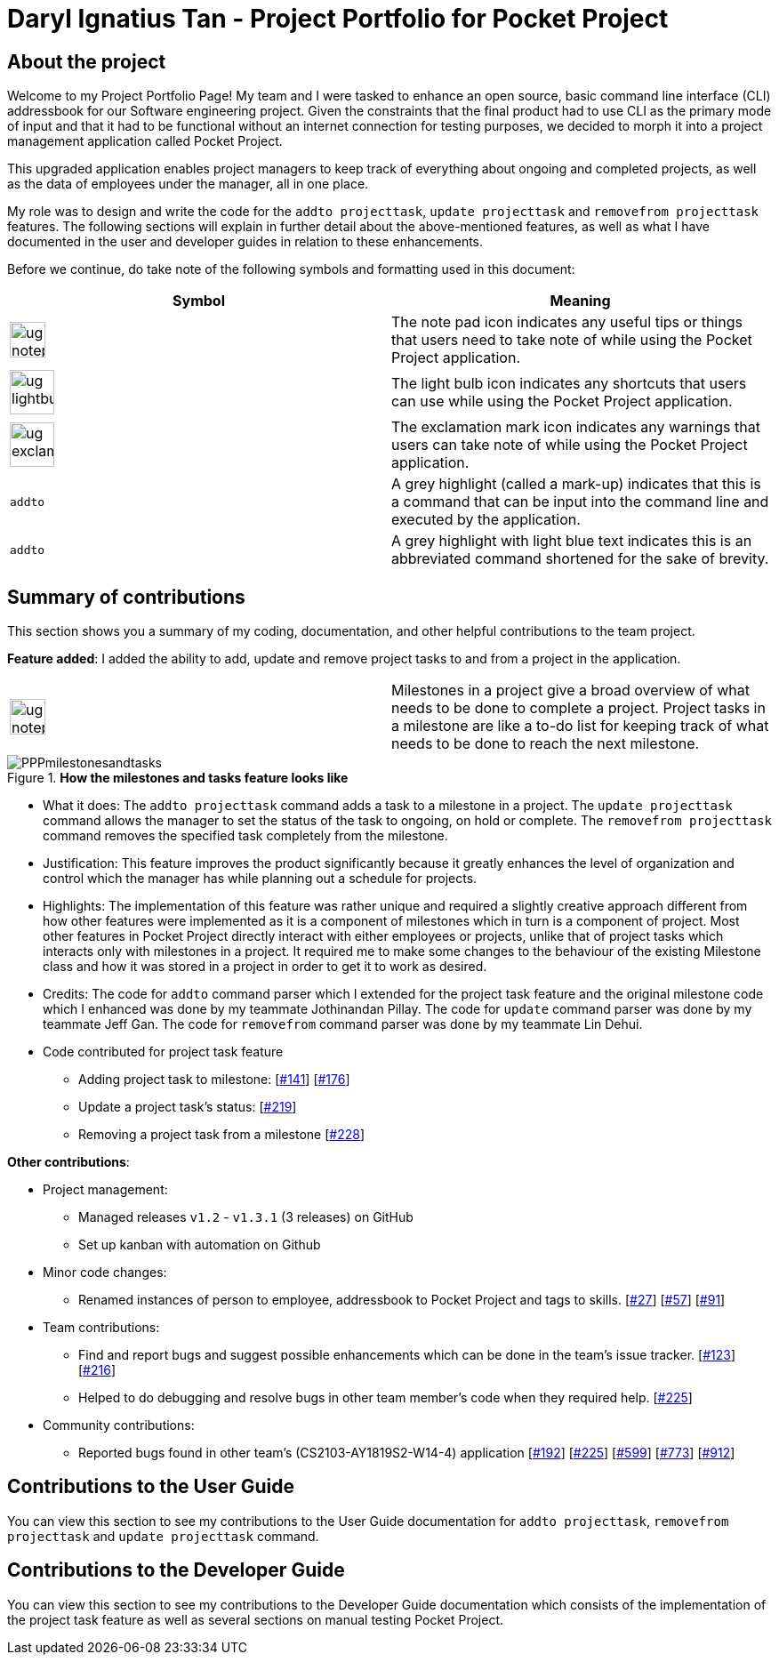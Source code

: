 = Daryl Ignatius Tan - Project Portfolio for Pocket Project
:site-section: AboutUs
:imagesDir: ../images
:stylesDir: ../stylesheets

== About the project

Welcome to my Project Portfolio Page! My team and I were tasked to enhance an open source, basic command line interface (CLI) addressbook for our Software engineering project.
Given the constraints that the final product had to use CLI as the primary mode of input and that it had to be functional without an internet connection for testing purposes,
we decided to morph it into a project management application called Pocket Project.

This upgraded application enables project managers to keep track of everything about ongoing and completed projects, as well as the data of employees under the manager, all in one place.

My role was to design and write the code for the `addto projecttask`, `update projecttask` and `removefrom projecttask` features. The following sections will explain in further detail about the above-mentioned features,
as well as what I have documented in the user and developer guides in relation to these enhancements.

Before we continue, do take note of the following symbols and formatting used in this document:

|===
|Symbol |Meaning

|image:ug-notepadpencil.png[width="40"]
|The note pad icon indicates any useful tips or things that users
need to take note of while using the Pocket Project application.

|image:ug-lightbulb.png[width="50"]
|The light bulb icon indicates any shortcuts
that users can use while using the Pocket Project application.

|image:ug-exclamation.png[width="50"]
|The exclamation mark icon indicates any warnings that users
 can take note of while using the Pocket Project application.

|```addto```| A grey highlight (called a mark-up) indicates that this is a command that can be input into the command line and executed by the application.

|```[aqua]#addto#```| A grey highlight with light blue text indicates this is an abbreviated command shortened for the sake of brevity.

|===

== Summary of contributions
This section shows you a summary of my coding, documentation, and other helpful contributions to the team project.

*Feature added*: I added the ability to add, update and remove project tasks to and from a project in the application.

|===
|image:ug-notepadpencil.png[width="40"]| Milestones in a project give a broad overview of what needs to be done to complete a project. Project tasks in a milestone are like a to-do list for keeping track of what needs to be done to reach the next milestone.
|===

.*How the milestones and tasks feature looks like*
image::PPPmilestonesandtasks.png[]

** What it does: The `[aqua]#addto projecttask#` command adds a task to a milestone in a project. The `[aqua]#update projecttask#` command allows the manager to set the status of the task to ongoing, on hold or complete.
   The `[aqua]#removefrom projecttask#` command removes the specified task completely from the milestone.
** Justification: This feature improves the product significantly because it greatly enhances the level of organization and control which the manager has while planning out a schedule for projects.
** Highlights: The implementation of this feature was rather unique and required a slightly creative approach  different from how other features were implemented as it is a component of milestones which in turn is a component of project.
   Most other features in Pocket Project directly interact with either employees or projects, unlike that of project tasks which interacts only with milestones in a project. It required me to make some changes to the behaviour of the
   existing Milestone class and how it was stored in a project in order to get it to work as desired.
** Credits: The code for `addto` command parser which I extended for the project task feature and the original milestone code which I enhanced was done by my teammate Jothinandan Pillay.
   The code for `update` command parser was done by my teammate Jeff Gan. The code for `removefrom` command parser was done by my teammate Lin Dehui.
** Code contributed for project task feature
*** Adding project task to milestone: [https://github.com/cs2103-ay1819s2-w10-2/main/pull/141[#141]] [https://github.com/cs2103-ay1819s2-w10-2/main/pull/176[#176]]
*** Update a project task's status: [https://github.com/cs2103-ay1819s2-w10-2/main/pull/219[#219]]
*** Removing a project task from a milestone [https://github.com/cs2103-ay1819s2-w10-2/main/pull/228[#228]]

*Other contributions*:

** Project management:
*** Managed releases `v1.2` - `v1.3.1` (3 releases) on GitHub
*** Set up kanban with automation on Github
** Minor code changes:
*** Renamed instances of person to employee, addressbook to Pocket Project and tags to skills. [https://github.com/cs2103-ay1819s2-w10-2/main/pull/27[#27]] [https://github.com/cs2103-ay1819s2-w10-2/main/pull/57[#57]] [https://github.com/cs2103-ay1819s2-w10-2/main/pull/91[#91]]
** Team contributions:
*** Find and report bugs and suggest possible enhancements which can be done in the team's issue tracker. [https://github.com/cs2103-ay1819s2-w10-2/main/issues/123[#123]] [https://github.com/cs2103-ay1819s2-w10-2/main/issues/216[#216]]
*** Helped to do debugging and resolve bugs in other team member's code when they required help. [https://github.com/cs2103-ay1819s2-w10-2/main/pull/225[#225]]
** Community contributions:
*** Reported bugs found in other team's (CS2103-AY1819S2-W14-4) application [https://github.com/nus-cs2103-AY1819S2/pe-dry-run/issues/192[#192]] [https://github.com/nus-cs2103-AY1819S2/pe-dry-run/issues/85[#225]] [https://github.com/nus-cs2103-AY1819S2/pe-dry-run/issues/599[#599]] [https://github.com/nus-cs2103-AY1819S2/pe-dry-run/issues/773[#773]] [https://github.com/nus-cs2103-AY1819S2/pe-dry-run/issues/912[#912]]


== Contributions to the User Guide

You can view this section to see my contributions to the User Guide documentation for `[aqua]#addto projecttask#`, `[aqua]#removefrom projecttask#` and `[aqua]#update projecttask#` command.



== Contributions to the Developer Guide

You can view this section to see my contributions to the Developer Guide documentation which consists of the implementation of the project task feature as well as several sections on manual testing Pocket Project.
